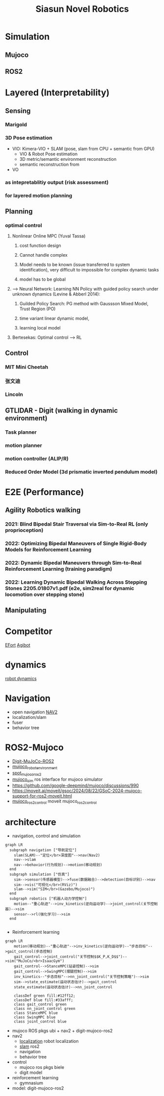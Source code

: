 :PROPERTIES:
:ID:       09f3242c-3571-4658-b139-0e2ba626f391
:END:
#+title: Siasun Novel Robotics


* Simulation
** Mujoco
** ROS2
* Layered (Interpretability)
** Sensing
*** Marigold
*** 3D Pose estimation
- VIO: Kimera-VIO + SLAM (pose, slam from CPU + semantic from GPU)
  - VIO & Robot Pose estimation
  - 3D metric/semantic environment reconstruction
  - semantic reconstruction from
- VO
*** as intepretablitiy output (risk assessment)
*** for layered motion planning
** Planning
*** optimal control
**** Nonlinear Online MPC (Yuval Tassa)
***** cost function design
***** Cannot handle complex
***** Model needs to be known (issue transferred to system identification), very difficult to impossible for complex dynamic tasks
***** model has to be global
**** --> Neural Network: Learning NN Policy with guided policy search under unknown dynamics (Levine & Abberl 2014):
***** Guilded Policy Search: PG method with Gaussson Mixed Model, Trust Region (PO)
***** time variant linear dynamic model,
***** learning local model
**** Bertesekas: Optimal control --> RL
** Control
*** MIT Mini Cheetah
*** 张文迪
*** Lincoln
** GTLIDAR - Digit (walking in dynamic environment)
*** Task planner
*** motion planner
*** motion controller (ALIP/R)
*** Reduced Order Model (3d prismatic inverted pendulum model)
* E2E (Performance)
** Agility Robotics walking
*** 2021: Blind Bipedal Stair Traversal via Sim-to-Real RL (only proprioception)
*** 2022: Optimizing Bipedal Maneuvers of *Single Rigid-Body Models* for Reinforcement Learning
*** 2022: *Dynamic Bipedal Maneuvers* through Sim-to-Real Reinforcement Learning (training paradigm)
*** 2022: Learning Dynamic Bipedal Walking Across Stepping Stones 2205.01807v1.pdf (e2e, sim2real for dynamic locomotion over stepping stone)
** Manipulating
* Competitor
[[id:bc045c18-8fec-408c-82bc-b5ec5c8c6283][EFort]]
[[id:da048ff5-47f7-4872-bd7b-9131e3206270][Agibot]]
* dynamics
[[id:a63369bb-12e7-4c8b-92e9-3a689cb8eabd][robot dynamics]]
* Navigation
- open navigation [[https://docs.nav2.org/][NAV2]]
- localization/slam
- fuser
- behavior tree
* ROS2-Mujoco
- [[https://github.com/MindSpaceInc/Digit-MuJoCo-ROS2][Digit-MuJoCo-ROS2]]
- [[https://github.com/peterdavidfagan/mujoco_robot_environments][mujoco_robot_environment]]
- [[https://github.com/MindSpaceInc/Spot-MuJoCo-ROS2][spot_mujoco_ros2]]
- [[https://github.com/HoangGiang93/mujoco_sim][mujoco_sim]] ros interface for mujoco simulator
- https://github.com/google-deepmind/mujoco/discussions/990
- https://moveit.ai/moveit/gsoc/2024/08/22/GSoC-2024-mujoco-support-for-ros2-moveit.html
- [[https://github.com/moveit/mujoco_ros2_control][mujoco_ros2_control]] moveit mujoco_ros2_control
* architecture
- navigation, control and simulation
#+attr_html: :width 500px
#+attr_org: :width 800px :align left
#+begin_src  mermaid :file robot_navigation.png :width 1200px
graph LR
  subgraph navigation ["导航定位"]
    slam(SLAM)--"定位</br>深度图"-->nav(Nav2)
    nav-->slam
    nav-->behavior(行为规划)-->motion(移动规划)
  end
  subgraph simulation ["仿真"]
    sim-->sensor(传感器模型)-->fuse(数据融合)-->detection(目标识别)-->nav
    sim-->vis("可视化</br>(RViz)")
    slam-->sim("SIM</br>(Gazebo/Mujoco)")
  end
  subgraph robotics ["机器人动力学控制"]
    motion--"重心轨迹"-->inv_kinetics(逆向运动学)-->joint_control(关节控制器)-->sim
    sensor-->rl(强化学习)-->sim
  end

#+end_src

#+RESULTS:
[[file:robot_navigation.png]]

- Reinforcement learning
#+attr_html: :width 500px
#+attr_org: :width 800px :align left
#+begin_src  mermaid :file robot_rl.png :width 1200px
graph LR
    motion(移动规划)--"重心轨迹"-->inv_kinetics(逆向运动学)--"步态目标"-->gait_control(步态控制)
    gait_control-->joint_control("关节控制$$K_P,K_D$$")-->sim("MuJoCo/<br>IsaacGym")
    gait_control-->StanceMPC(站姿控制)-->sim
    gait_control-->SwingMPC(摆腿控制)-->sim
    inv_kinetics--"步态目标"-->nn_joint_control("关节控制策略")-->sim
    sim-->state_estimate(运动状态估计)-->gait_control
    state_estimate(运动状态估计)-->nn_joint_control

    classDef green fill:#12ff12;
    classDef blue fill:#33afff;
    class gait_control green
    class nn_joint_control green
    class StanceMPC blue
    class SwingMPC blue
    class joint_control blue
#+end_src

#+RESULTS:
[[file:robot_rl.png]]

- mujoco ROS pkgs ubi + nav2 + digit-mujoco-ros2
- nav2
  - [[https://github.com/cra-ros-pkg/robot_localization][localization]] robot localization
  - [[https://github.com/SteveMacenski/slam_toolbox][slam]] ros2
  - navigation
  - behavior tree
- control
  - mujoco ros pkgs biele
  - digit model
- reinforcement learning
  - gymnasium
- model: digit-mujoco-ros2
